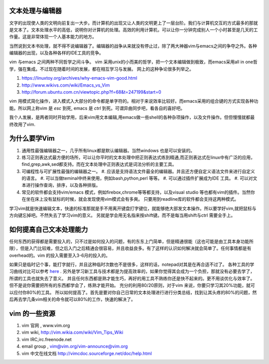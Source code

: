 文本处理与编辑器
================

文字的出现使人类的文明向前复出一大步。而计算机的出现又让人类的文明更上了一层台阶。我们与计算机交互的方式最多的那就是文本了。文本处理水平的高低，说明你对计算机的处理。高效的利用计算机，可以让你一分钟完成别人一个小时甚至是几天的工作量。这是非常体现一个人基本能力的地方。

当然说到文本书处理，就不得不说编辑器了。编辑器的战争从来就没有停止过，除了两大神器vim与emacs之间的争夺之外。各种编辑器的出现，以及各种各样的IDE工具的竞争。

vim 与emacs 之间两种不同哲学之间斗争。
vim 采用unix的小而美的哲学，把一个文本编辑做到极致，而emacs采用all in one哲学，强在集成。不过现在随着时间的发展，都在相互学习与发展。
网上的这种争论很多列举之。

#. https://linuxtoy.org/archives/why-emacs-vim-good.html 
#. http://www.wikivs.com/wiki/Emacs_vs_Vim
#. http://forum.ubuntu.com.cn/viewtopic.php?f=68&t=247199&start=0

vim 用模式简化操作，进入模式入大部分的命令都是单字符的。相对于来说效率比较好。而emacs采用的组合键的方式实现各种功能。所以网上称vim 是 `esc` 到死, emacs 是 `ctrl` 到死。可谓异曲同步吧，看各自的喜好吧。

我个人发展，是两者同时开始学用，后来vim用文本编辑,用emacs做一些shell的各种杂项操作，以及文件操作。但但慢慢就都最终改用了vim.

为什么要学Vim
=============

#. 通用性最强编辑器之一，几乎所有linux都是默认编辑器。当然windows 也是可以安装的。
#. 练习正则表达式最方便的场所，可以让你平时的文本处理中把正则表达式练到精通,而正则表达式在linux中有广泛的应用，find,grep,awk,sed都支持。而在文本处理中正则表达式是词法分析的主要工具。

#. 可编程性与可扩展性最强的编辑器之一。
   #. 应该是支持语法文件最全的编辑器。并且还方便自定义语法文件来进行自定义的语言。
   #. 可以当做teminal中终来使用，例如bash,python,perl 等等。
   #. 可以通过插件扩展成为IDE 工具。
   #. 可以对文本进行操作查询，排序，以及各种排版。
#. 常见的软件都会支持vim/emacs 模式，例如firebox,chrome等等都支持，以及visual studio 等也都有vim的插件。当然你在坐在床上没有鼠标的时候，就会发现使用vim模式会有多爽。 只要用到readline库的软件都会支持这两种模式。


学习vim就是快速编辑文本，快速的标准那就是手不用离开键盘打字键位，就能够绝大部发文本操作。所以要学好vim,就把鼠标与方向键忘掉吧。不然失去了学习vim的意义。
另就是学会用无名指来按shift键。而不是每当用shift与ctrl 需要全手上。

如何提高自己文本处理能力
========================

任何东西的获得都是需要投入的，只不过是如何投入的问题，有的东东上门简单，但是精通很能（这也可能是由工具本身功能所限），但是入门比较难，但之后入门之后精通会很容易，并且收益良多。有了这样的认识如何解决就会简单了。任何事情都是有overhead的。vim 的投入需要至入3-6月的投入的。

如果只是临时记个事，能打字就行，并且这种临时次数也不是很多，这样的话，notepad对其是在再合适不过了。 各种工具的学习曲线对比可以参考 `here <http://coolshell.cn/articles/3125.html>`_ .   另外是学习新工具与技术都是为提高效率的，如果你觉得其会成为一个负担，那就没有必要去学了，所谓的工具也就失去了意义。 并且任何东西都是熟才能生巧，再好的用工具不熟练你还是快不起来的。更不用谈优化与效率了。
但不是说你需要把所有的东西都学会了，练熟才能开始。
充分的利用80/20原则，对于vim 来说，你要只学习其20%功能，就可以应付你80%的工具。
所以如何提高了。首先是要对你自己日常的文本处理进行进行分类总结，找到让其头疼的80%的问题，然后再去学几条vim相关的命令就可以80%的工作，快速的解决了。

vim 的一些资源 
==============

#. vim 官网 , www.vim.org
#. vim wiki, http://vim.wikia.com/wiki/Vim_Tips_Wiki
#. vim IRC,irc.freenode.net
#. email group , vim@vim.org/vim-announce@vim.org
#. vim 中文在线文档 http://vimcdoc.sourceforge.net/doc/help.html
